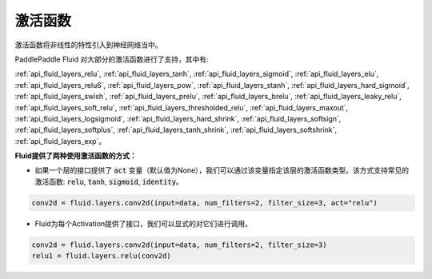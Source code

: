 .. _api_guide_activations:

####
激活函数
#### 

激活函数将非线性的特性引入到神经网络当中。

PaddlePaddle Fluid 对大部分的激活函数进行了支持，其中有:        

:ref:`api_fluid_layers_relu`, :ref:`api_fluid_layers_tanh`, :ref:`api_fluid_layers_sigmoid`, :ref:`api_fluid_layers_elu`, :ref:`api_fluid_layers_relu6`, :ref:`api_fluid_layers_pow`, :ref:`api_fluid_layers_stanh`, :ref:`api_fluid_layers_hard_sigmoid`, :ref:`api_fluid_layers_swish`, :ref:`api_fluid_layers_prelu`, :ref:`api_fluid_layers_brelu`, :ref:`api_fluid_layers_leaky_relu`, :ref:`api_fluid_layers_soft_relu`, :ref:`api_fluid_layers_thresholded_relu`, :ref:`api_fluid_layers_maxout`, :ref:`api_fluid_layers_logsigmoid`, :ref:`api_fluid_layers_hard_shrink`, :ref:`api_fluid_layers_softsign`, :ref:`api_fluid_layers_softplus`, :ref:`api_fluid_layers_tanh_shrink`, :ref:`api_fluid_layers_softshrink`, :ref:`api_fluid_layers_exp`。
 

**Fluid提供了两种使用激活函数的方式：**

- 如果一个层的接口提供了 :code:`act` 变量（默认值为None），我们可以通过该变量指定该层的激活函数类型。该方式支持常见的激活函数: :code:`relu`, :code:`tanh`, :code:`sigmoid`, :code:`identity`。

.. code-block:: python

	conv2d = fluid.layers.conv2d(input=data, num_filters=2, filter_size=3, act="relu")


- Fluid为每个Activation提供了接口，我们可以显式的对它们进行调用。

.. code-block:: python

	conv2d = fluid.layers.conv2d(input=data, num_filters=2, filter_size=3)
	relu1 = fluid.layers.relu(conv2d)
